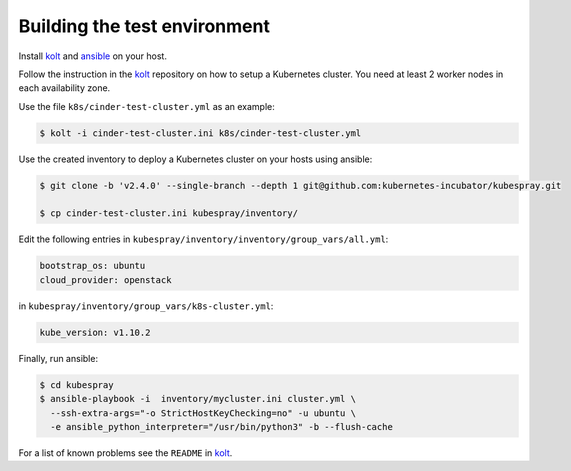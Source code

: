 Building the test environment
=============================

Install kolt_ and ansible_ on your host.

Follow the instruction in the `kolt`_ repository on how to setup a Kubernetes
cluster. You need at least 2 worker nodes in each availability zone.

Use the file ``k8s/cinder-test-cluster.yml`` as an example:

.. code:: shell

   $ kolt -i cinder-test-cluster.ini k8s/cinder-test-cluster.yml

Use the created inventory to deploy a Kubernetes cluster on your hosts using
ansible:

.. code:: shell

  $ git clone -b 'v2.4.0' --single-branch --depth 1 git@github.com:kubernetes-incubator/kubespray.git

  $ cp cinder-test-cluster.ini kubespray/inventory/

Edit the following entries in ``kubespray/inventory/inventory/group_vars/all.yml``:

.. code:: yaml

   bootstrap_os: ubuntu
   cloud_provider: openstack

in ``kubespray/inventory/group_vars/k8s-cluster.yml``:

.. code:: yaml

   kube_version: v1.10.2

Finally, run ansible:

.. code:: shell

   $ cd kubespray
   $ ansible-playbook -i  inventory/mycluster.ini cluster.yml \
     --ssh-extra-args="-o StrictHostKeyChecking=no" -u ubuntu \
     -e ansible_python_interpreter="/usr/bin/python3" -b --flush-cache


For a list of known problems see the ``README`` in `kolt`_.

.. _kolt: https://gitlab.noris.net/PI/kolt
.. _ansible: https://www.ansible.com/
